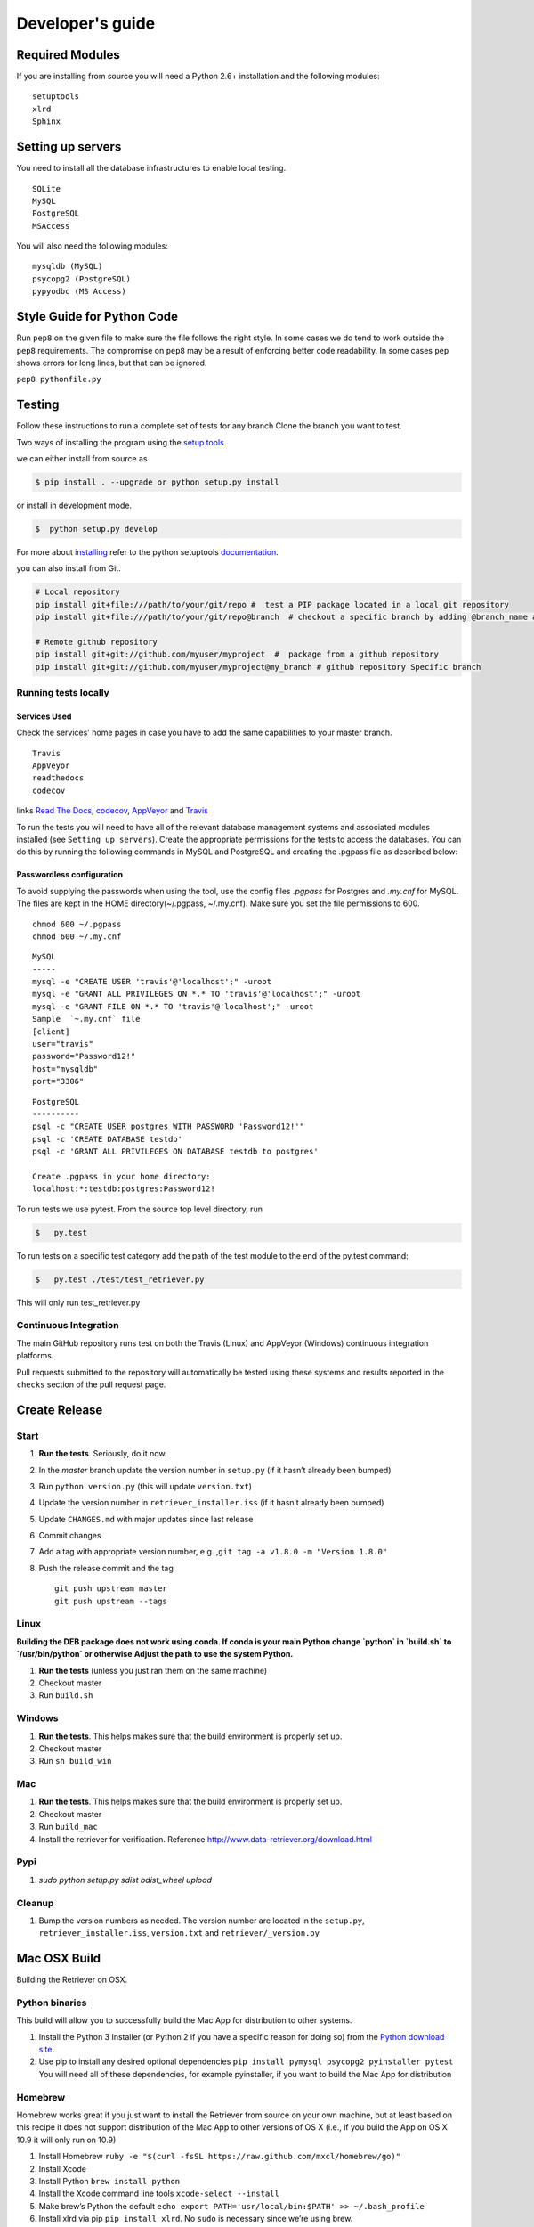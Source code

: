 =================
Developer's guide
=================

Required Modules
================

If you are installing from source you will need a Python 2.6+ installation and the following modules:

::

  setuptools
  xlrd
  Sphinx


Setting up servers
==================

You need to install all the database infrastructures to enable local testing.

::

  SQLite
  MySQL
  PostgreSQL
  MSAccess

You will also need the following modules:

::

  mysqldb (MySQL)
  psycopg2 (PostgreSQL)
  pypyodbc (MS Access)

Style Guide for Python Code
===========================

Run ``pep8`` on the given file to make sure the file follows the right style.
In some cases we do tend to work outside the ``pep8`` requirements.
The compromise on ``pep8``  may be a result of enforcing better code readability.
In some cases ``pep`` shows errors for long lines, but that can be ignored.

``pep8 pythonfile.py``

Testing
=======

Follow these instructions to run a complete set of tests for any branch
Clone the branch you want to test.

Two ways of installing the program using the `setup tools`_.

we can either install from source as

.. code-block:: bash

  $ pip install . --upgrade or python setup.py install

or install in development mode.

.. code-block:: bash

  $  python setup.py develop

For more about `installing`_ refer to the python setuptools `documentation`_.

you can also install from Git.

.. code-block:: bash

  # Local repository
  pip install git+file:///path/to/your/git/repo #  test a PIP package located in a local git repository
  pip install git+file:///path/to/your/git/repo@branch  # checkout a specific branch by adding @branch_name at the end

  # Remote github repository
  pip install git+git://github.com/myuser/myproject  #  package from a github repository
  pip install git+git://github.com/myuser/myproject@my_branch # github repository Specific branch

Running tests locally
^^^^^^^^^^^^^^^^^^^^^

Services Used
-------------

Check the services' home pages in case you have to add the same capabilities to your master branch.

::

  Travis
  AppVeyor
  readthedocs
  codecov


links `Read The Docs`_, `codecov`_, `AppVeyor`_ and  `Travis`_

To run the tests you will need to have all of the relevant database management systems and associated
modules installed (see ``Setting up servers``). Create the appropriate permissions for the tests to access
the databases. You can do this by running the following commands in MySQL and
PostgreSQL and creating the .pgpass file as described below:

Passwordless configuration
--------------------------

To avoid supplying the passwords when using the tool, use the config files
`.pgpass` for Postgres and `.my.cnf` for MySQL. The files are kept in the
HOME directory(~/.pgpass, ~/.my.cnf). Make sure you set the file permissions to 600.

::

  chmod 600 ~/.pgpass
  chmod 600 ~/.my.cnf

::

  MySQL
  -----
  mysql -e "CREATE USER 'travis'@'localhost';" -uroot
  mysql -e "GRANT ALL PRIVILEGES ON *.* TO 'travis'@'localhost';" -uroot
  mysql -e "GRANT FILE ON *.* TO 'travis'@'localhost';" -uroot
  Sample  `~.my.cnf` file
  [client]
  user="travis"
  password="Password12!"
  host="mysqldb"
  port="3306"

::

  PostgreSQL
  ----------
  psql -c "CREATE USER postgres WITH PASSWORD 'Password12!'"
  psql -c 'CREATE DATABASE testdb'
  psql -c 'GRANT ALL PRIVILEGES ON DATABASE testdb to postgres'
  ​
  Create .pgpass in your home directory:
  localhost:*:testdb:postgres:Password12!




To run tests we use pytest.
From the source top level directory, run

.. code-block:: sh

  $   py.test


To run tests on a specific test category add the path of the test module to the end of the py.test command: 

.. code-block:: sh

  $   py.test ./test/test_retriever.py

This will only run test_retriever.py

Continuous Integration
^^^^^^^^^^^^^^^^^^^^^^

The main GitHub repository runs test on both the Travis (Linux) and AppVeyor
(Windows) continuous integration platforms.

Pull requests submitted to the repository will automatically be tested using
these systems and results reported in the ``checks`` section of the pull request
page.


Create Release
==============

Start
^^^^^

1. **Run the tests**. Seriously, do it now.
2. In the `master` branch update the version number in ``setup.py`` (if it
   hasn’t already been bumped)
3. Run ``python version.py`` (this will update ``version.txt``)
4. Update the version number in ``retriever_installer.iss`` (if it
   hasn’t already been bumped)
5. Update ``CHANGES.md`` with major updates since last release
6. Commit changes
7. Add a tag with appropriate version number, e.g.
   ,\ ``git tag -a v1.8.0 -m "Version 1.8.0"``
8. Push the release commit and the tag

   ::

       git push upstream master
       git push upstream --tags

Linux
^^^^^

**Building the DEB package does not work using conda. If conda is your main**
**Python change `python` in `build.sh` to `/usr/bin/python` or otherwise**
**Adjust the path to use the system Python.**

1. **Run the tests** (unless you just ran them on the same machine)
2. Checkout master
3. Run ``build.sh``

Windows
^^^^^^^

1. **Run the tests**. This helps makes sure that the build environment
   is properly set up.
2. Checkout master
3. Run ``sh build_win``

Mac
^^^

1. **Run the tests**. This helps makes sure that the build environment
   is properly set up.
2. Checkout master
3. Run ``build_mac``
4. Install the retriever for verification. Reference
   http://www.data-retriever.org/download.html

Pypi
^^^^

1. `sudo python setup.py sdist bdist_wheel upload`

Cleanup
^^^^^^^

1. Bump the version numbers as needed. The version number are located in the ``setup.py``,
   ``retriever_installer.iss``, ``version.txt`` and ``retriever/_version.py``

Mac OSX Build
=============

Building the Retriever on OSX.

Python binaries
^^^^^^^^^^^^^^^

This build will allow you to successfully build the Mac App for
distribution to other systems.

1. Install the Python 3 Installer (or Python 2 if you have a specific reason for doing so)
   from the `Python download site`_.
2. Use pip to install any desired optional dependencies ``pip install pymysql psycopg2 pyinstaller pytest``
   You will need all of these dependencies, for example pyinstaller, if you want to build the Mac App for distribution

Homebrew
^^^^^^^^

Homebrew works great if you just want to install the Retriever from
source on your own machine, but at least based on this recipe it does
not support distribution of the Mac App to other versions of OS X (i.e.,
if you build the App on OS X 10.9 it will only run on 10.9)

1.  Install Homebrew
    ``ruby -e "$(curl -fsSL https://raw.github.com/mxcl/homebrew/go)"``
2.  Install Xcode
3.  Install Python ``brew install python``
4.  Install the Xcode command line tools ``xcode-select --install``
5.  Make brew’s Python the default
    ``echo export PATH='usr/local/bin:$PATH' >> ~/.bash_profile``
6.  Install xlrd via pip ``pip install xlrd``. No ``sudo`` is necessary
    since we’re using brew.
7.  Clone the Retriever
    ``git clone git@github.com:weecology/retriever.git``
8. Switch directories ``cd retriever``
9. Standard install ``pip install . --upgrade``

If you also want to install the dependencies for MySQL and PostgreSQL
this can be done using a combination of homebrew and pip.

1. ``brew install mysql``
2. Follow the instructions from ``brew`` for starting MySQL
3. ``brew install postgresql``
4. Follow the instructions from ``brew`` for starting Postgres
5. ``sudo pip install pymysql MySQL-python psycopg2``

``MySQL-python`` should be installed in addition to ``pymysql`` for
building the ``.app`` file since pymysql is not currently working
properly in the ``.app``.

Conda
^^^^^

-  This hasn’t been tested yet

.. _Python download site: http://www.python.org/download/



Creating or Updating a Conda Release
====================================

To create or update a Conda Release, first fork the conda-forge `retriever-feedstock repository <https://github.com/conda-forge/retriever-feedstock>`_.

Once forked, open a pull request to the retriever-feedstock repository. Your package will be tested on Windows, Mac and Linux.

When your pull request is merged, the package will be rebuilt and become automatically available on conda-forge.

All branches in the conda-forge/retriever-feedstock are created and uploaded immediately, so PRs should be based on branches in forks. Branches in the main repository shall be used to build distinct package versions only.

For producing a uniquely identifiable distribution:

 - If the version of a package is not being incremented, then the build/number can be added or increased.
 - If the version of a package is being incremented, then remember to return the build/number back to 0.

Documentation
=============

We are using `Sphinx`_ and `Read the Docs`_. for the documentation.
Sphinx uses reStructuredText as its markup language.
Source Code documentation is automatically included after committing to the master.
Other documentation (not source code) files are added as new reStructuredText in the docs folder

In case you want to change the organization of the Documentation, please refer to `Sphinx`_

**Update Documentation**

The documetation is automatically updated for changes with in modules.
However, the documentation should be updated after addition of new modules in the engines or lib directory.
Change to the docs directory and create a temporary directory, i.e. ``source``.
Run

.. code-block:: bash

  cd  docs
  mkdir source
  sphinx-apidoc -f  -o ./source /Users/../retriever/

The ``source`` is the destination folder for the source rst files. ``/Users/../retriever/`` is the path to where
the retriever source code is located.
Copy the ``.rst`` files that you want to update to the docs direcotry, overwriting the old files.
Make sure you check the changes and edit if necessary to ensure that only what is required is updated.
Commit and push the new changes.
Do not commit the temporary source directory.

**Test Documentation locally**

.. code-block:: bash

  cd  docs  # go the docs directory
  make html # Run

  Note:
  Do not commit the build directory after making html.

**Read The Docs configuration**

Configure read the docs (advanced settings) so that the source is first installed then docs are built.
This is already set up but could be change if need be.

Collaborative Workflows with GitHub
===================================

**Submiting issues**

Categorize the issues based on labels. For example (Bug, Dataset Bug, Important, Feature Request and etc..)
Explain the issue explicitly with all details, giving examples and logs where applicable.

**Commits**

From your local branch of retriever, commit to your origin.
Once tests have passed you can then make a pull request to the retriever master (upstream)
For each commit, add the issue number at the end of the description with the tag ``fixes #[issue_number]``.

Example::

  Add version number to postgres.py to enable tracking

  Skip a line and add more explanation if needed
  fixes #3

**Clean histroy**

We try to make one commit for each issue.
As you work on an issue, try adding all the commits into one general commit rather than several commits.

Use ``git commit --amend`` to add new changes to a branch.

Use ``-f`` flag to force pushing changes to the branch. ``git push -f origin [branch_name]``


.. _codecov: https://codecov.io/
.. _project website: http://data-retriever.org
.. _Sphinx: http://www.sphinx-doc.org/en/stable/
.. _Read The Docs: https://readthedocs.org//
.. _Travis: https://travis-ci.org/
.. _AppVeyor: https://www.appveyor.com/
.. _documentation: https://pythonhosted.org/an_example_pypi_project/setuptools.html
.. _installing: https://docs.python.org/3.6/install/
.. _installing the wheel: http://www.lfd.uci.edu/~gohlke/pythonlibs/
.. _setup tools: https://pythonhosted.org/an_example_pypi_project/setuptools.html

